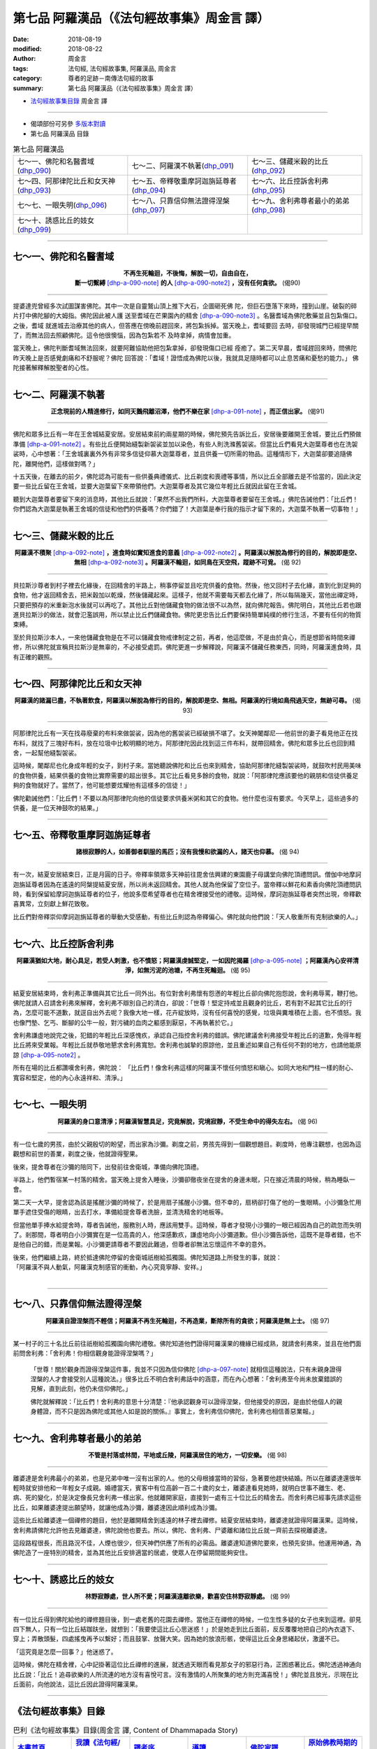 第七品 阿羅漢品（《法句經故事集》周金言 譯）
==============================================

:date: 2018-08-19
:modified: 2018-08-22
:author: 周金言
:tags: 法句經, 法句經故事集, 阿羅漢品, 周金言
:category: 尊者的足跡－南傳法句經的故事
:summary: 第七品 阿羅漢品（《法句經故事集》周金言 譯）


- `法句經故事集目錄`_  周金言 譯

----

- 偈頌部份可另參 `多版本對讀 <{filename}../dhp-contrast-reading/dhp-contrast-reading-chap07%zh.rst>`_

- 第七品 阿羅漢品 目錄

.. list-table:: 第七品 阿羅漢品

  * - 七～一、佛陀和名醫耆域(dhp_090_)
    - 七～二、阿羅漢不執著(dhp_091_)
    - 七～三、儲藏米穀的比丘(dhp_092_)
  * - 七～四、阿那律陀比丘和女天神(dhp_093_)
    - 七～五、帝釋敬重摩訶迦旃延尊者(dhp_094_)
    - 七～六、比丘控訴舍利弗(dhp_095_)
  * - 七～七、一眼失明(dhp_096_)
    - 七～八、只靠信仰無法證得涅槃(dhp_097_)
    - 七～九、舍利弗尊者最小的弟弟(dhp_098_)
  * - 七～十、誘惑比丘的妓女(dhp_099_)
    - 
    - 

------

.. _dhp_090:

七～一、佛陀和名醫耆域
~~~~~~~~~~~~~~~~~~~~~~~~

.. container:: align-center

  | **不再生死輪迴，不後悔，解脫一切，自由自在，**
  | **斷一切繫縛** [dhp-a-090-note]_ **的人** [dhp-a-090-note2]_ **，沒有任何貪欲。** (偈90)

----

提婆達兜曾經多次試圖謀害佛陀。其中一次是自靈鷲山頂上推下大石，企圖砸死佛 陀，但巨石墮落下來時，撞到山崖。破裂的碎片打中佛陀腳的大姆指。佛陀因此被人護 送至耆域在芒果園內的精舍 [dhp-a-090-note3]_ 。名醫耆域為佛陀敷藥並且包紮傷口。之後，耆域 就進城去治療其他的病人，但答應在傍晚前趕回來，將包紮拆掉。當天晚上，耆域要回 去時，卻發現城門已經提早關了，而無法回去照顧佛陀。這令他很懊惱，因為包紮若不 及時拿掉，病情會加重。 

當天晚上，佛陀判斷耆域無法回來，就要阿難協助他把包紮拿掉，卻發現傷口已經 痊癒了。第二天早晨，耆域趕回來時，問佛陀昨天晚上是否感覺劇痛和不舒服呢？佛陀 回答說：「耆域！證悟成為佛陀以後，我就具足隨時都可以止息苦痛和憂愁的能力。」 佛陀接著解釋解脫聖者的心性。

------

.. _dhp_091:

七～二、阿羅漢不執著
~~~~~~~~~~~~~~~~~~~~~~

.. container:: align-center

  **正念現前的人精進修行，如同天鵝飛離沼澤，他們不樂在家** [dhp-a-091-note]_ **，而正信出家。** (偈91)

----

佛陀和眾多比丘有一年在王舍城結夏安居。安居結束前約兩星期的時候，佛陀預先告訴比丘，安居後要離開王舍城，要比丘們預做準備 [dhp-a-091-note2]_ 。有些比丘便開始縫製新袈裟並加以染色，有些人則洗滌舊袈裟。但當比丘們看見大迦葉尊者也在洗袈裟時，心中想著：「王舍城裏裏外外有非常多信徒仰慕大迦葉尊者，並且供養一切所需的物品。這種情形下，大迦葉卻要追隨佛陀，離開他們，這樣做對嗎？」 

十五天後，在離去的前夕，佛陀認為可能有一些供養典禮儀式、比丘剃度和喪禮等事情，所以比丘全部離去是不恰當的，因此決定要一些比丘留在王舍城，並要大迦葉留下來帶領他們。大迦葉尊者及其它幾位年輕比丘就因此留在王舍城。 

聽到大迦葉尊者要留下來的消息時，其他比丘就說：「果然不出我們所料，大迦葉尊者要留在王舍城。」佛陀告誡他們：「比丘們！你們認為大迦葉是執著王舍城的信徒和他們的供養嗎？你們錯了！大迦葉是奉行我的指示才留下來的，大迦葉不執著一切事物！」

------

.. _dhp_092:

七～三、儲藏米穀的比丘
~~~~~~~~~~~~~~~~~~~~~~~~

.. container:: align-center

  **阿羅漢不積聚** [dhp-a-092-note]_ **，進食時如實知進食的意義** [dhp-a-092-note2]_ **。阿羅漢以解脫為修行的目的，解脫即是空、無相** [dhp-a-092-note3]_ **。阿羅漢不輪迴，如同鳥在天空飛，蹤跡不可覓。** (偈 92)

----

貝拉斯沙尊者到村子裡去化緣後，在回精舍的半路上，稍事停留並且吃完供養的食物。然後，他又回村子去化緣，直到化到足夠的食物，他才返回精舍去，把米穀加以乾燥，然後儲藏起來。這樣子，他就不需要每天都去化緣了，所以每隔幾天，當他出禪定時，只要把預存的米重新泡水後就可以再吃了。其他比丘對他儲藏食物的做法很不以為然，就向佛陀報告。佛陀明白，其他比丘若也跟進貝拉斯沙的做法，就會氾濫誤用，所以禁止比丘們儲藏食物。佛陀更忠告比丘們要保持簡單純樸的修行生活，不要有任何的物質束縛。 

至於貝拉斯沙本人，一來他儲藏食物是在不可以儲藏食物戒律制定之前，再者，他這麼做，不是由於貪心，而是想節省時間來禪修，所以佛陀就宣稱貝拉斯沙是無辜的，不必接受處罰。佛陀更進一步解釋說，阿羅漢不儲藏任務東西，同時，阿羅漢進食時，具有正確的觀照。

------

.. _dhp_093:

七～四、阿那律陀比丘和女天神
~~~~~~~~~~~~~~~~~~~~~~~~~~~~~~

.. container:: align-center

  **阿羅漢的諸漏已盡，不執著飲食，阿羅漢以解脫為修行的目的，解脫即是空、無相。阿羅漢的行境如鳥飛過天空，無跡可尋。** (偈 93)

----

阿那律陀比丘有一天在找尋廢棄的布料來做袈裟，因為他的舊袈裟已經破損不堪了。女天神闍鄰尼──他前世的妻子看見他正在找布料，就找了三塊好布料，放在垃圾中比較明顯的地方。阿那律陀因此找到這三件布料，就帶回精舍。佛陀和眾多比丘也回到精舍，一起幫他縫製袈裟。 

這時候，闍鄰尼也化身成年輕的女子，到村子來。當她聽說佛陀和比丘也來到精舍，協助阿那律陀縫製袈裟時，就鼓吹村民用美味的食物供養，結果供養的食物比實際需要的超出很多。其它比丘看見多餘的食物，就說：「阿那律陀應該要他的親朋和信徒供養足夠的食物就好了。當然了，他可能想要炫耀他有這樣多的信徒！」 

佛陀勸誡他們：「比丘們！不要以為阿那律陀向他的信徒要求供養米粥和其它的食物。他什麼也沒有要求。今天早上，這些過多的供養，是一位天神鼓吹的結果。」

------

.. _dhp_094:

七～五、帝釋敬重摩訶迦旃延尊者
~~~~~~~~~~~~~~~~~~~~~~~~~~~~~~~~

.. container:: align-center

  **諸根寂靜的人，如善御者馴服的馬匹；沒有我慢和欲漏的人，諸天也仰慕。** (偈 94)

----

有一次，結夏安居結束日，正是月圓的日子。帝釋率領眾多天神前往毘舍佉興建的東園鹿子母講堂向佛陀頂禮問訊。僧伽中地摩訶迦旃延尊者因為在遙遠的阿槃提結夏安居，所以尚未返回精舍。其他人就為他保留了空位子。當帝釋以鮮花和素香向佛陀頂禮問訊時，看到保留給摩訶迦旃延尊者的位子，他說多麼希望尊者也在精舍裡接受他的禮敬。這時候，摩訶迦旃延尊者突然出現，帝釋歡喜異常，立刻獻上鮮花致敬。 

比丘們對帝釋崇仰摩訶迦旃延尊者的舉動大受感動，有些比丘則認為帝釋偏心。佛陀就向他們說：「天人敬重所有克制欲樂的人。」

------

.. _dhp_095:

七～六、比丘控訴舍利弗
~~~~~~~~~~~~~~~~~~~~~~~~

.. container:: align-center

  **阿羅漢猶如大地，耐心具足，若受人刺激，也不憤怒；阿羅漢虔誠堅定，一如因陀揭羅** [dhp-a-095-note]_ **；阿羅漢內心安祥清淨，如無污泥的池塘，不再生死輪迴。** (偈 95)

----

結夏安居結束時，舍利弗正準備與其它比丘一同外出。有位對舍利弗懷有怨懣的年輕比丘卻向佛陀抱怨說，舍利弗辱罵，鞭打他。佛陀就請人召請舍利弗來解釋，舍利弗不辯別自己的清白，卻說：「世尊！堅定持戒並且觀身的比丘，若有對不起其它比丘的行為，怎麼可能不道歉，就逕自出外去呢？我像大地一樣，花卉綻放時，沒有任何喜悅的感覺，垃圾與糞堆積在上面，也不憤怒。我也像門墊、乞丐、斷腳的公牛一般，對污穢的血肉之軀感到厭惡，不再執著於它。」 

舍利弗謙虛地說完之後，犯錯的年輕比丘深感愧疚，承認自己指控舍利弗的錯誤。佛陀建議舍利弗接受年輕比丘的道歉，免得年輕比丘將來受業報。年輕比丘就恭敬地懇求舍利弗寬恕。舍利弗也誠摯的原諒他，並且重述如果自己有任何不對的地方，也請他能原諒 [dhp-a-095-note2]_ 。 

所有在場的比丘都讚嘆舍利弗，佛陀說： 「比丘們！像舍利弗這樣的阿羅漢不懷任何憤怒和瞋心。如同大地和門柱一樣的耐心、寬容和堅定，他的內心永遠祥和、清淨。」

------

.. _dhp_096:

七～七、一眼失明
~~~~~~~~~~~~~~~~~~

.. container:: align-center

  **阿羅漢的身口意清淨；阿羅漢智慧具足，究竟解脫，究境寂靜，不受生命中的得失左右。** (偈 96)

----

有一位七歲的男孩，由於父親殷切的盼望，而出家為沙彌。剃度之前，男孩先得到一個觀想題目。剃度時，他專注觀想，也因為這觀想和前世的善業，剃度之後，他就證得聖果。 

後來，提舍尊者在沙彌的陪同下，出發前往舍衛城，準備向佛陀頂禮。 

半路上，他們暫宿某一村落的精舍。當天晚上提舍入睡後，沙彌卻徹夜坐在提舍的身邊未眠，只在接近清晨的時候，稍為睡臥一會。 

第二天一大早，提舍認為該是搖醒沙彌的時候了，於是用扇子搖醒小沙彌。但不幸的，扇柄卻打傷了他的一隻眼睛。小沙彌急忙用單手遮住受傷的眼睛，出去打水，準備給提舍尊者洗臉，並清洗精舍的地板等。 

但當他單手捧水給提舍時，尊者告誡他，服務別人時，應該用雙手。這時候，尊者才發現小沙彌的一眼已經因為自己的疏忽而失明了。剎那間，尊者明白小沙彌實在是一位高貴的人，他深感歉疚，謙虛地向小沙彌道歉。但小沙彌告訴他，這既不是尊者錯，也不是他自己的錯，而是業報。小沙彌更請尊者不要因此難過，但尊者卻無法忘懷這件不幸的意外。 

| 後來，他們繼續上路，終於抵達佛陀停留的舍衛城祇樹給孤獨園。佛陀知道路上所發生的事，就說：
| 「阿羅漢不與人動氣，阿羅漢克制感官的衝動，內心究竟寧靜、安祥。」
| 

------

.. _dhp_097:

七～八、只靠信仰無法證得涅槃
~~~~~~~~~~~~~~~~~~~~~~~~~~~~~~

.. container:: align-center

  **阿羅漢自證涅槃而不輕信；阿羅漢不再生死輪迴，不再造業，斷除所有的貪欲；阿羅漢是無上士。** (偈 97)

----

某一村子的三十名比丘前往祇樹給孤獨園向佛陀禮敬。佛陀知道他們證得阿羅漢果的機緣已經成熟，就請舍利弗來，並且在他們面前問舍利弗：「舍利弗！你相信觀身能證得涅槃嗎？」

 「世尊！關於觀身而證得涅槃這件事，我並不只因為信仰佛陀 [dhp-a-097-note]_ 就相信這種說法，只有未親身證得涅槃的人才會接受別人這種說法。」很多比丘不明白舍利弗話中的涵意，而在內心想著：「舍利弗至今尚未放棄錯誤的見解，直到此刻，他仍未信仰佛陀。」 

 佛陀就解釋說：「比丘們！舍利弗的意思十分清楚：『他承認觀身可以證得涅槃，但他接受的原因，是由於他個人的親身體證，而不只是因為佛陀或其他人如是說的關係。』事實上，舍利弗信仰佛陀，舍利弗也相信善惡業報。」

------

.. _dhp_098:

七～九、舍利弗尊者最小的弟弟
~~~~~~~~~~~~~~~~~~~~~~~~~~~~~~

.. container:: align-center

  **不管是村落或林間，平地或丘陵，阿羅漢居住的地方，一切安樂。** (偈 98)

----

離婆達是舍利弗最小的弟弟，也是兄弟中唯一沒有出家的人。他的父母根據當時的習俗，急著要他趕快結婚。所以在離婆達還很年輕時就安排他和一年輕女子成親。婚禮當天，賓客中有位高齡一百二十歲的女士，離婆達看見她時，就明白世事不離生、老、 病、死的變化，於是決定像長兄舍利弗一樣出家。他就離開家庭，直接到一處有三十位比丘的精舍去。而舍利弗已經事先請求這些比丘，如果離婆達提出願望時，就讓他成為沙彌，離婆達因此順利成為沙彌。 

這些比丘給離婆達一個禪修的題目，他於是離開精舍到遙遠的林子裡去禪修。結夏安居結束時，離婆達就證得阿羅漢果。這時候，舍利弗請佛陀允許他去見離婆達，佛陀說他也要去。所以，佛陀、舍利弗、尸婆離和諸位比丘就一齊前去探視離婆達。 

這段路程很長，而且路況不佳，人煙也很少，但天神們供應了所有的必需品。離婆達知道佛陀要來，也預先安排。他運用神通，為佛陀造了一座特別的精舍，並為其他比丘安排適當的居處，使眾人在停留期間能夠安住。

------

.. _dhp_099:

七～十、誘惑比丘的妓女
~~~~~~~~~~~~~~~~~~~~~~~~

.. container:: align-center

  **林野寂靜處，世人所不愛；阿羅漢遠離欲樂，歡喜安住林野寂靜處。** (偈 99)

----

有一位比丘得到佛陀給他的禪修題目後，到一處老舊的花園去禪修。當他正在禪修的時候，一位生性多疑的女子也來到這裡。卻見四下無人，只有一位比丘結跏趺坐，就想到：「我要使這比丘心思迷惑！」於是她走到比丘面前，反反覆覆地把自己的內衣退下、穿上；弄散頭髮，四處搖曳再予以繫好；而且鼓掌、放聲大笑。因為她的放浪形骸，使得這比丘全身思緒起伏，激盪不已。 

「這究竟是怎麼一回事？」他迷惑了。 

這時候，佛陀在精舍裡，心中記掛著這位比丘禪修的進展，就透過天眼而看見那女子的邪惡行為，正困惑著比丘。佛陀透過神通向比丘說：「比丘！追尋欲樂的人所流連的地方沒有喜悅可言。沒有激情的人所聚集的地方則充滿喜悅！」佛陀並且放光，示現在比丘面前，向他說法，這比丘因此證得阿羅漢果。

----

.. _法句經故事集目錄:

《法句經故事集》目錄
~~~~~~~~~~~~~~~~~~~~~~

.. list-table:: 巴利《法句經故事集》目錄(周金言 譯, Content of Dhammapada Story)
   :widths: 16 16 16 16 16 16 
   :header-rows: 1

   * - `本書首頁 <{filename}dhp-story-han-ciu%zh.rst>`__
     - `我讀《法句經/故事集》的啟示 <{filename}dhp-story-han-preface-ciu%zh.rst>`__
     - `譯者序 <{filename}dhp-story-han-translator-preface-ciu%zh.rst>`__
     - `導讀 <{filename}dhp-story-han-introduction-ciu%zh.rst>`__
     - `佛陀家譜 <{filename}dhp-story-han-worldly-clan-of-gotama-Buddha-ciu%zh.rst>`__ 
     - `原始佛教時期的印度地圖 <{filename}dhp-story-han-ancient-india-map-bhuddist-era-ciu%zh.rst>`__ 

   * - Homepage of this book   
     - Preface 代序——(宏印法師)
     - Preface of Chinese translator
     - Introduction
     - 
     - 

.. list-table:: Content of Dhammapada Story
   :widths: 16 16 16 16 16 16 
   :header-rows: 1

   * - `1. Yamakavaggo (Dhp.1-20) <{filename}dhp-story-han-chap01-ciu%zh.rst>`__
     - `2. Appamādavaggo (Dhp.21-32) <{filename}dhp-story-han-chap02-ciu%zh.rst>`__
     - `3. Cittavaggo (Dhp.33-43) <{filename}dhp-story-han-chap03-ciu%zh.rst>`__
     - `4. Pupphavaggo (Dhp.44-59) <{filename}dhp-story-han-chap04-ciu%zh.rst>`__ 
     - `5. Bālavaggo (Dhp.60-75) <{filename}dhp-story-han-chap05-ciu%zh.rst>`__ 
     - `6. Paṇḍitavaggo (Dhp.76-89) <{filename}dhp-story-han-chap06-ciu%zh.rst>`__ 

   * - 1. 雙品 (The Pairs)
     - 2. 不放逸品 (Heedfulness)
     - 3. 心品 (The Mind)
     - 4. 華品 (花品 Flower)
     - 5. 愚品 (愚人品 The Fool)
     - 6. 智者品 (The Wise Man)

.. list-table:: Content of Dhammapada Story
   :widths: 16 16 16 16 16 16 
   :header-rows: 1

   * - `7. Arahantavaggo (Dhp.90-99) <{filename}dhp-story-han-chap07-ciu%zh.rst>`__ 
     - `8. Sahassavaggo (Dhp.100-115) <{filename}dhp-story-han-chap08-ciu%zh.rst>`__ 
     - `9. Pāpavaggo (Dhp.116-128) <{filename}dhp-story-han-chap09-ciu%zh.rst>`__ 
     - `10. Daṇḍavaggo (Dhp.129-145) <{filename}dhp-story-han-chap10-ciu%zh.rst>`__ 
     - `11. Jarāvaggo (Dhp.146-156) <{filename}dhp-story-han-chap11-ciu%zh.rst>`__ 
     - `12. Attavaggo (Dhp.157-166) <{filename}dhp-story-han-chap12-ciu%zh.rst>`__

   * - 7. 阿羅漢品 (The Arahat)
     - 8. 千品 (The Thousands)
     - 9. 惡品 (Evil)
     - 10. 刀杖品 (Violence)
     - 11. 老品 (Old Age)
     - 12. 自己品 (The Self)

.. list-table:: Content of Dhammapada Story
   :widths: 16 16 16 16 16 16 
   :header-rows: 1

   * - `13. Lokavaggo (Dhp.167-178) <{filename}dhp-story-han-chap13-ciu%zh.rst>`__
     - `14. Buddhavaggo (Dhp.179-196) <{filename}dhp-story-han-chap14-ciu%zh.rst>`__
     - `15. Sukhavaggo (Dhp.197-208) <{filename}dhp-story-han-chap15-ciu%zh.rst>`__
     - `16. Piyavaggo (Dhp.209~220) <{filename}dhp-story-han-chap16-ciu%zh.rst>`__
     - `17. Kodhavaggo (Dhp.221-234) <{filename}dhp-story-han-chap17-ciu%zh.rst>`__
     - `18. Malavaggo (Dhp.235-255) <{filename}dhp-story-han-chap18-ciu%zh.rst>`__

   * - 13. 世品 (世間品 The World)
     - 14. 佛陀品 (The Buddha)
     - 15. 樂品 (Happiness)
     - 16. 喜愛品 (Affection)
     - 17. 忿怒品 (Anger)
     - 18. 垢穢品 (Impurity)

.. list-table:: Content of Dhammapada Story
   :widths: 16 16 16 16 16 16 
   :header-rows: 1

   * - `19. Dhammaṭṭhavaggo (Dhp.256-272) <{filename}dhp-story-han-chap19-ciu%zh.rst>`__
     - `20 Maggavaggo (Dhp.273-289) <{filename}dhp-story-han-chap20-ciu%zh.rst>`__
     - `21. Pakiṇṇakavaggo (Dhp.290-305) <{filename}dhp-story-han-chap21-ciu%zh.rst>`__
     - `22. Nirayavaggo (Dhp.306-319) <{filename}dhp-story-han-chap22-ciu%zh.rst>`__
     - `23. Nāgavaggo (Dhp.320-333) <{filename}dhp-story-han-chap23-ciu%zh.rst>`__
     - `24. Taṇhāvaggo (Dhp.334-359) <{filename}dhp-story-han-chap24-ciu%zh.rst>`__

   * - 19. 法住品 (The Just)
     - 20. 道品 (The Path)
     - 21. 雜品 (Miscellaneous)
     - 22. 地獄品 (The State of Woe)
     - 23. 象品 (The Elephant)
     - 24. 愛欲品 (Craving)

.. list-table:: Content of Dhammapada Story
   :widths: 32 32 32
   :header-rows: 1

   * - `25. Bhikkhuvaggo (Dhp.360-382) <{filename}dhp-story-han-chap25-ciu%zh.rst>`__
     - `26. Brāhmaṇavaggo (Dhp.383-423) <{filename}dhp-story-han-chap26-ciu%zh.rst>`__
     - `Full Text <{filename}dhp-story-han-ciu-full%zh.rst>`__

   * - 25. 比丘品 (The Monk)
     - 26. 婆羅門品 (The Holy Man)
     - 整部

----

- 偈頌部份可另參 `多版本對讀 <{filename}../dhp-contrast-reading/dhp-contrast-reading-chap07%zh.rst>`_

- `法句經首頁 <{filename}../dhp%zh.rst>`__

- `Tipiṭaka 南傳大藏經; 巴利大藏經 <{filename}/articles/tipitaka/tipitaka%zh.rst>`__

----

備註：
~~~~~~~~

.. [dhp-a-090-note] 有四種繫縛：貪、瞋、戒禁取和見取。

.. [dhp-a-090-note2] 即阿羅漢。

.. [dhp-a-090-note3] 精舍啟用典禮之後，耆域就證得初果。佛陀在他的建議之下，吩咐比丘要適當 運動，如打掃和走路等。 《耆域經》（ `中部55經 <http://agama.buddhason.org/MN/MN055.htm>`__ ）記載佛陀對食肉的看法，該經就是佛陀對耆域的說法。

                     Nanda 補註：「耆域」 Jīvaka-Komārabhacca 又譯「耆婆、耆婆伽、祇婆、時婆、時縛迦」。 參：（佛教） `人名規範資料庫 <http://authority.dila.edu.tw/person/>`__ 、善見律毘婆沙 `CBETA T24n1462_p0793c21 <http://w3.cbeta.org/cgi-bin/goto.pl?linehead=T24n1462_p0793c21>`__ 、長阿含經 `CBETA T01n0001_p0132b26 <http://w3.cbeta.org/cgi-bin/goto.pl?linehead=T01n0001_p0132b26>`__ ）。

.. [dhp-a-091-note] 阿羅漢行腳各地，而不執著特定的地方，因為阿羅漢沒有“我”和“我所”的觀念。

.. [dhp-a-091-note2] 諸佛會事先通知比丘們，是否會與他們一同外出化緣，如此，比丘們才有時間準備。

.. [dhp-a-092-note] 積聚有二種：「業」和「四食」的積聚。「業」積聚會使人不斷輪迴。而「四食」積聚雖是生命的必須，但可能妨礙精神修持。

.. [dhp-a-092-note2] 根據論，阿羅漢在進食時，應正念現前，具足三種食觀： 

                     | 1. **知遍知** ： 確實明白食物的意義。 
                     | 2. **審察遍知** ：確實明白食物的卑微。 
                     | 3. **斷偏知** ： 滅盡進食的欲樂。

.. [dhp-a-092-note3]  涅槃是苦的解脫。因為不再貪瞋癡所以也稱之為「空」，而不是說一無所有或一切斷滅。涅槃是積極的，超越凡俗的境界，無法用世俗的文字加以敘述。涅槃是無相的，因為不再有貪的形相。阿羅漢在生前就證得涅槃而領略涅槃的喜悅。說阿羅漢死後仍然存在或不存在都不正確，因為涅槃既不是常見也不是斷見。涅槃時，沒有任何東西是永恆的，而且，除了愛欲之外，沒有任何寂滅。阿羅漢在今生即證得涅槃而領略無上的涅槃喜悅。 

.. [dhp-a-095-note] 因陀揭羅，是在大門中間安放一堅固的石頭，作為關門時放門橛用的。另一種說法認為它是帝釋的柱子，在進城的地方安立一大而堅固的柱子，以象徵因陀羅（印度守護神）之所在。

.. [dhp-a-095-note2] 舍利弗和大目犍連尊者是佛陀的兩大弟子，佛陀指派他們擔任僧伽的指導人，佛陀建議所有的比丘尊敬他們如同父與母。經文另有類似的記載，不管他人如何誤解和毀謗，舍利弗尊者每次都向他們展現無比的慈悲。請參閱《師子吼經》（ `中阿含24經 <http://agama.buddhason.org/MA/MA024.htm>`__ 或 `增支部9集11經/獅子吼經 <http://agama.buddhason.org/AN/AN1464.htm>`__ ），此經詳細記載舍利弗如何作獅子吼，來教導毀謗他的比丘。

.. [dhp-a-097-note] 佛教中的信仰來自對真理的正確認知和了悟，而不是因為害怕神或者追求情感的滿足，當內心不再動搖時，才是真正的信仰。佛教不認可盲目的信仰和狂熱的宗教信仰。

.. 
   2018-08-19 finish & upload from rst; 08-05 gatha proofreading; 07-27 add:偈頌部份可另參多版本對讀, 2018-07-19 create rst  阿蘭若 -->  林野; 涅槃大樂 --> 涅槃喜悅 
   2016.02.19 create pdf
